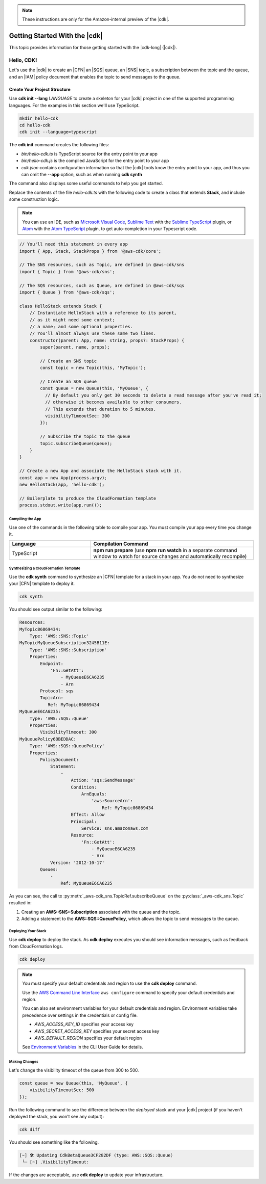 .. Copyright 2010-2018 Amazon.com, Inc. or its affiliates. All Rights Reserved.

   This work is licensed under a Creative Commons Attribution-NonCommercial-ShareAlike 4.0
   International License (the "License"). You may not use this file except in compliance with the
   License. A copy of the License is located at http://creativecommons.org/licenses/by-nc-sa/4.0/.

   This file is distributed on an "AS IS" BASIS, WITHOUT WARRANTIES OR CONDITIONS OF ANY KIND,
   either express or implied. See the License for the specific language governing permissions and
   limitations under the License.

.. note:: These instructions are only for the Amazon-internal preview of the |cdk|.

.. _getting_started:

##############################
Getting Started With the |cdk|
##############################

This topic provides information for those getting started with the |cdk-long| (|cdk|).

.. _hello_cdk:

Hello, CDK!
===========

Let's use the |cdk| to create an |CFN| an |SQS| queue, an |SNS| topic, a subscription between the topic and the queue,
and an |IAM| policy document that enables the
topic to send messages to the queue.

.. _hello_cdk_typescript

.. _create_dirs:

Create Your Project Structure
~~~~~~~~~~~~~~~~~~~~~~~~~~~~~

Use **cdk init --lang** *LANGUAGE* to create a skeleton for your |cdk| project
in one of the supported programming languages.
For the examples in this section we'll use TypeScript.

.. code-block:: sh

   mkdir hello-cdk
   cd hello-cdk
   cdk init --language=typescript

The **cdk init** command creates the following files:

* *bin/hello-cdk.ts* is TypeScript source for the entry point to your app
* *bin/hello-cdk.js* is the compiled JavaScript for the entry point to your app
* *cdk.json* contains configuration information so that the
  |cdk| tools know the entry point to your app, and thus you can omit the **--app** option,
  such as when running **cdk synth**

The command also displays some useful commands to help you get started.

Replace the contents of the file *hello-cdk.ts* with the following code to create a class that
extends **Stack**, and include some construction logic.

.. note:: You can use an IDE, such as
   `Microsoft Visual Code <https://code.visualstudio.com/>`_,
   `Sublime Text <https://www.sublimetext.com/>`_ with the
   `Sublime TypeScript <https://github.com/Microsoft/TypeScript-Sublime-Plugin>`_ plugin, or
   `Atom <https://atom.io/>`_ with the
   `Atom TypeScript <https://atom.io/packages/atom-typescript>`_ plugin,
   to get auto-completion in your Typescript code.

.. code-block:: js

    // You'll need this statement in every app
    import { App, Stack, StackProps } from '@aws-cdk/core';

    // The SNS resources, such as Topic, are defined in @aws-cdk/sns
    import { Topic } from '@aws-cdk/sns';

    // The SQS resources, such as Queue, are defined in @aws-cdk/sqs
    import { Queue } from '@aws-cdk/sqs';

    class HelloStack extends Stack {
        // Instantiate HelloStack with a reference to its parent,
	// as it might need some context;
	// a name; and some optional properties.
	// You'll almost always use these same two lines.
        constructor(parent: App, name: string, props?: StackProps) {
            super(parent, name, props);

	    // Create an SNS topic
            const topic = new Topic(this, 'MyTopic');

	    // Create an SQS queue
	    const queue = new Queue(this, 'MyQueue', {
	      // By default you only get 30 seconds to delete a read message after you've read it;
	      // otherwise it becomes available to other consumers.
	      // This extends that duration to 5 minutes.
              visibilityTimeoutSec: 300
            });

	    // Subscribe the topic to the queue
            topic.subscribeQueue(queue);
        }
    }

    // Create a new App and associate the HelloStack stack with it.
    const app = new App(process.argv);
    new HelloStack(app, 'hello-cdk');

    // Boilerplate to produce the CloudFormation template
    process.stdout.write(app.run());

.. _compile:

Compiling the App
-----------------

Use one of the commands in the following table to compile your app.
You must compile your app every time you change it.

.. list-table::
  :widths: 1 2
  :header-rows: 1

  * - Language
    - Compilation Command

  * - TypeScript
    - **npm run prepare**
      (use **npm run watch** in a separate command window to watch for source changes and automatically recompile)

.. _create_cloud_formation:

Synthesizing a CloudFormation Template
--------------------------------------

Use the **cdk synth** command to synthesize an |CFN| template for a stack in your app.
You do not need to synthesize your |CFN| template to deploy it.

.. code-block:: console

   cdk synth

You should see output similar to the following:

.. code-block:: yaml

   Resources:
   MyTopic86869434:
       Type: 'AWS::SNS::Topic'
   MyTopicMyQueueSubscription3245B11E:
       Type: 'AWS::SNS::Subscription'
       Properties:
           Endpoint:
               'Fn::GetAtt':
                   - MyQueueE6CA6235
                   - Arn
           Protocol: sqs
           TopicArn:
              Ref: MyTopic86869434
   MyQueueE6CA6235:
       Type: 'AWS::SQS::Queue'
       Properties:
           VisibilityTimeout: 300
   MyQueuePolicy6BBEDDAC:
       Type: 'AWS::SQS::QueuePolicy'
       Properties:
           PolicyDocument:
               Statement:
                   -
                       Action: 'sqs:SendMessage'
                       Condition:
                           ArnEquals:
                               'aws:SourceArn':
                                   Ref: MyTopic86869434
                       Effect: Allow
                       Principal:
                           Service: sns.amazonaws.com
                       Resource:
                           'Fn::GetAtt':
                               - MyQueueE6CA6235
                               - Arn
               Version: '2012-10-17'
           Queues:
               -
                   Ref: MyQueueE6CA6235

As you can see, the call to :py:meth:`_aws-cdk_sns.TopicRef.subscribeQueue` on
the :py:class:`_aws-cdk_sns.Topic` resulted in:

1. Creating an **AWS::SNS::Subscription** associated with the queue and the topic.
2. Adding a statement to the **AWS::SQS::QueuePolicy**, which allows the topic to send messages to the queue.

.. _deploy_your_stack:

Deploying Your Stack
---------------------

Use **cdk deploy** to deploy the stack. As **cdk deploy** executes you
should see information messages, such as feedback from CloudFormation logs.

.. code-block:: sh

   cdk deploy

.. note:: You must specify your default credentials and region to use the **cdk deploy** command.

   Use the `AWS Command Line Interface <https://docs.aws.amazon.com/cli/latest/userguide/cli-chap-welcome.html>`_
   ``aws configure`` command to specify your default credentials and region.

   You can also set environment variables for your default credentials and region.
   Environment variables take precedence over settings in the credentials or config file.

   * *AWS_ACCESS_KEY_ID* specifies your access key
   * *AWS_SECRET_ACCESS_KEY* specifies your secret access key
   * *AWS_DEFAULT_REGION* specifies your default region

   See `Environment Variables <https://docs.aws.amazon.com/cli/latest/userguide/cli-environment.html>`_
   in the CLI User Guide for details.

.. _making_changes:

Making Changes
--------------

Let's change the visibility timeout of the queue from 300 to 500.

.. code-block:: javascript

    const queue = new Queue(this, 'MyQueue', {
        visibilityTimeoutSec: 500
    });

Run the following command to see the difference between the *deployed* stack and your |cdk| project
(if you haven't deployed the stack, you won't see any output):

.. code-block:: sh

   cdk diff

You should see something like the following.

.. code-block:: sh

   [~] 🛠 Updating CdkBetaQueue3CF282DF (type: AWS::SQS::Queue)
    └─ [~] .VisibilityTimeout:

If the changes are acceptable, use **cdk deploy** to update your
infrastructure.
